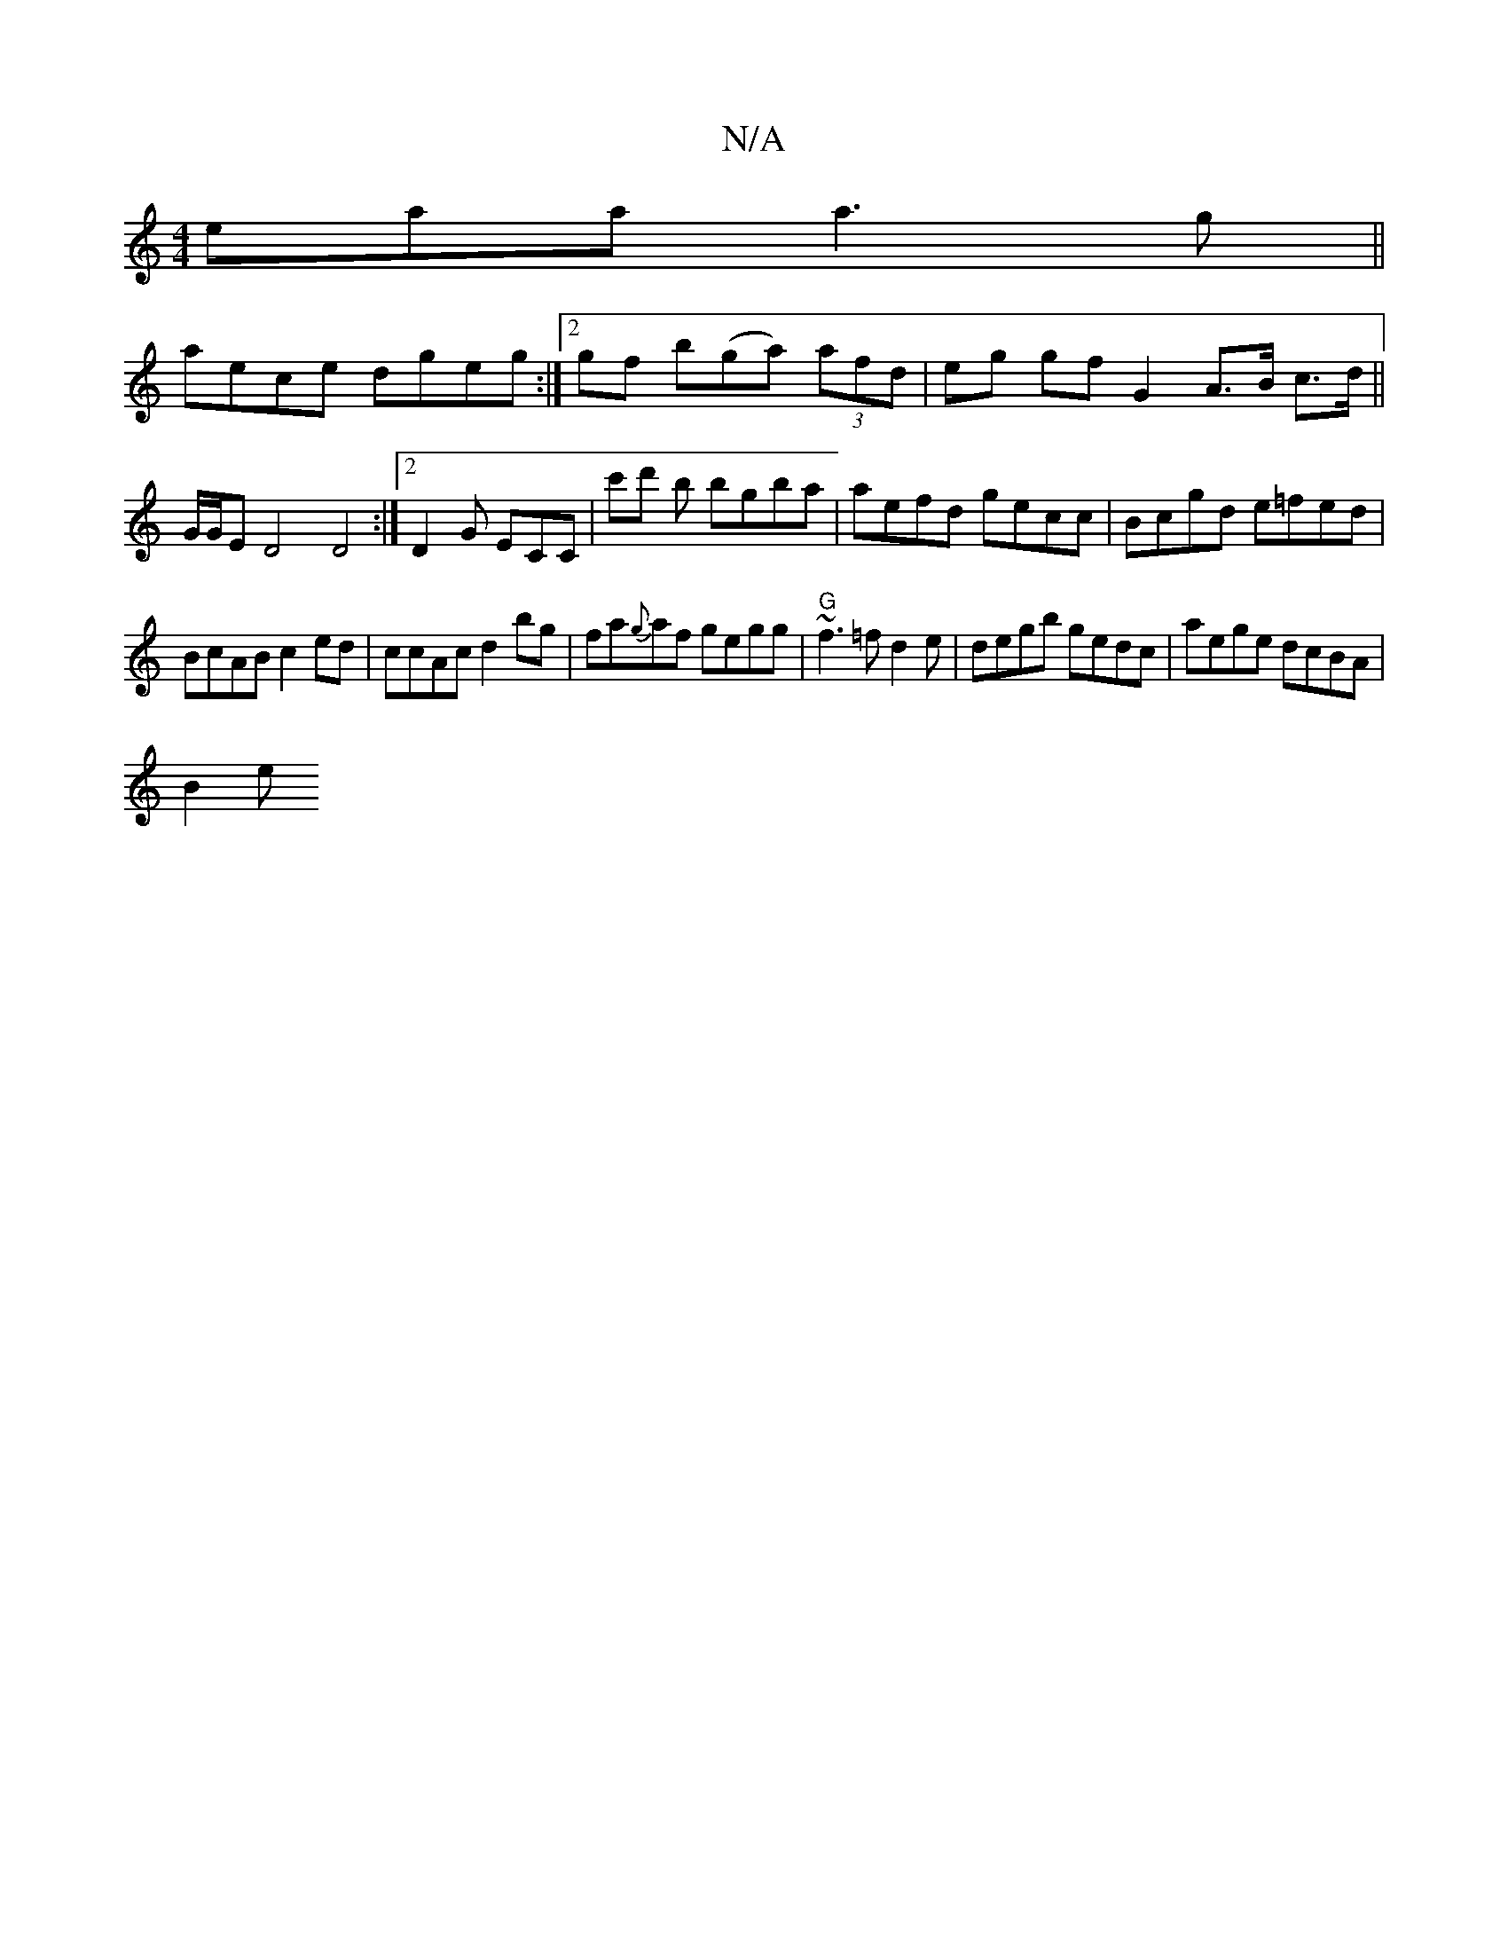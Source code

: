 X:1
T:N/A
M:4/4
R:N/A
K:Cmajor
eaa a3g ||
aece dgeg:|[2 gf b(ga) (3afd | eg gf G2 A>B c>d||
G/G/E D4 D4:|2 D2 G ECC|c'd' 'b bgba | aefd gecc | Bcgd e=fed |
BcAB c2ed|ccAc d2bg|fa{g}af gegg |"G" ~f3 =f d2 e|degb gedc| aege dcBA|
B2e